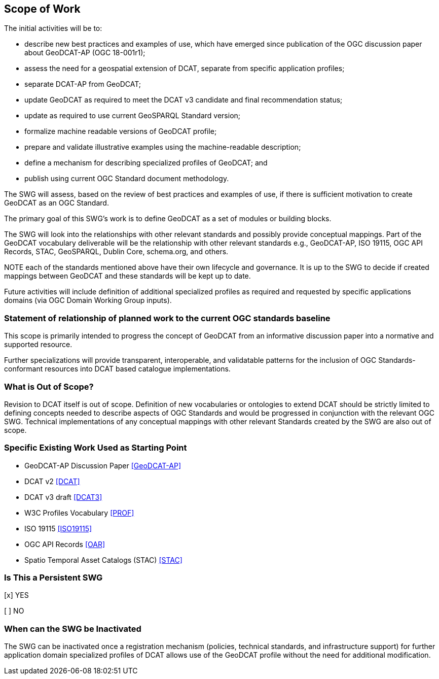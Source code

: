 == Scope of Work

The initial activities will be to:

- describe new best practices and examples of use, which have emerged since publication of the OGC discussion paper about GeoDCAT-AP (OGC 18-001r1);
- assess the need for a geospatial extension of DCAT, separate from specific application profiles;
- separate DCAT-AP from GeoDCAT;
- update GeoDCAT as required to meet the DCAT v3 candidate and final recommendation status;
- update as required to use current GeoSPARQL Standard version;
- formalize machine readable versions of GeoDCAT profile;
- prepare and validate illustrative examples using the machine-readable description;
- define a mechanism for describing specialized profiles of GeoDCAT; and
- publish using current OGC Standard document methodology.

The SWG will assess, based on the review of best practices and examples of use, if there is sufficient motivation to create GeoDCAT as an OGC Standard. 

The primary goal of this SWG's work is to define GeoDCAT as a set of modules or building blocks.

The SWG will look into the relationships with other relevant standards and possibly provide conceptual mappings. Part of the GeoDCAT vocabulary deliverable will be the relationship with other relevant standards e.g., GeoDCAT-AP, ISO 19115, OGC API Records, STAC, GeoSPARQL, Dublin Core, schema.org, and others. 

NOTE each of the standards mentioned above have their own lifecycle and governance. It is up to the SWG to decide if created mappings between GeoDCAT and these standards will be kept up to date. 

Future activities will include definition of additional specialized profiles as required and requested by specific applications domains (via OGC Domain Working Group inputs).

=== Statement of relationship of planned work to the current OGC standards baseline

This scope is primarily intended to progress the concept of GeoDCAT from an informative discussion paper into a normative and supported resource.

Further specializations will provide transparent, interoperable, and validatable patterns for the inclusion of OGC Standards-conformant resources into DCAT based catalogue implementations.

=== What is Out of Scope?

Revision to DCAT itself is out of scope. Definition of new vocabularies or ontologies to extend DCAT should be strictly limited to defining concepts needed to describe aspects of OGC Standards and would be progressed in conjunction with the relevant OGC SWG. Technical implementations of any conceptual mappings with other relevant Standards created by the SWG are also out of scope.

=== Specific Existing Work Used as Starting Point

* GeoDCAT-AP Discussion Paper <<GeoDCAT-AP>>

* DCAT v2 <<DCAT>>

* DCAT v3 draft <<DCAT3>>

* W3C Profiles Vocabulary <<PROF>>

* ISO 19115 <<ISO19115>>

* OGC API Records <<OAR>>

* Spatio Temporal Asset Catalogs (STAC) <<STAC>>

=== Is This a Persistent SWG

[x] YES

[ ] NO

=== When can the SWG be Inactivated

The SWG can be inactivated once a registration mechanism (policies, technical standards, and infrastructure support) for further application domain specialized profiles of DCAT allows use of the GeoDCAT profile without the need for additional modification.
